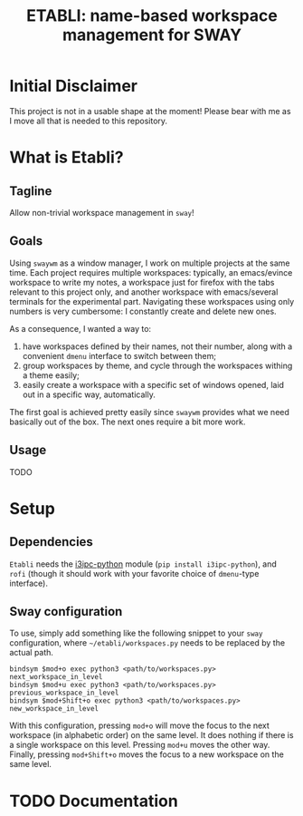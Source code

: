 #+TITLE: ETABLI: name-based workspace management for SWAY
#+Time-stamp: <2025-02-24 17:13:36>



* Initial Disclaimer
This project is not in a usable shape at the moment! Please bear with me as I move all that is needed to this repository.

* What is Etabli?
** Tagline
Allow non-trivial workspace management in =sway=!
** Goals
Using =swaywm= as a window manager, I work on multiple projects at the same time. Each project requires multiple workspaces: typically, an emacs/evince workspace to write my notes, a workspace just for firefox with the tabs relevant to this project only, and another workspace with emacs/several terminals for the experimental part. Navigating these workspaces using only numbers is very cumbersome: I constantly create and delete new ones.

As a consequence, I wanted a way to:
1. have workspaces defined by their names, not their number, along with a convenient =dmenu= interface to switch between them;
2. group workspaces by theme, and cycle through the workspaces withing a theme easily;
3. easily create a workspace with a specific set of windows opened, laid out in a specific way, automatically.

The first goal is achieved pretty easily since =swaywm= provides what we need basically out of the box. The next ones require a bit more work.
** Usage
TODO

* Setup
** Dependencies
=Etabli= needs the [[https://github.com/altdesktop/i3ipc-python][i3ipc-python]] module (=pip install i3ipc-python=), and =rofi= (though it should work with your favorite choice of =dmenu=-type interface).

** Sway configuration
To use, simply add something like the following snippet to your =sway= configuration, where =~/etabli/workspaces.py= needs to be replaced by the actual path.

#+BEGIN_SRC
bindsym $mod+o exec python3 <path/to/workspaces.py> next_workspace_in_level
bindsym $mod+u exec python3 <path/to/workspaces.py> previous_workspace_in_level
bindsym $mod+Shift+o exec python3 <path/to/workspaces.py> new_workspace_in_level
#+END_SRC

With this configuration, pressing =mod+o= will move the focus to the next workspace (in alphabetic order) on the same level. It does nothing if there is a single workspace on this level. Pressing =mod+u= moves the other way. Finally, pressing =mod+Shift+o= moves the focus to a new workspace on the same level.

* TODO Documentation
